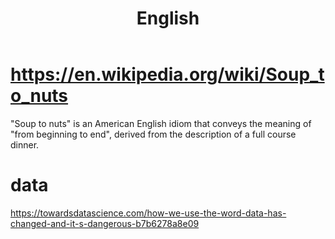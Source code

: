 #+title: English

* https://en.wikipedia.org/wiki/Soup_to_nuts
"Soup to nuts" is an American English idiom that conveys the meaning of "from beginning to end", derived from the description of a full course dinner.

* data
https://towardsdatascience.com/how-we-use-the-word-data-has-changed-and-it-s-dangerous-b7b6278a8e09
